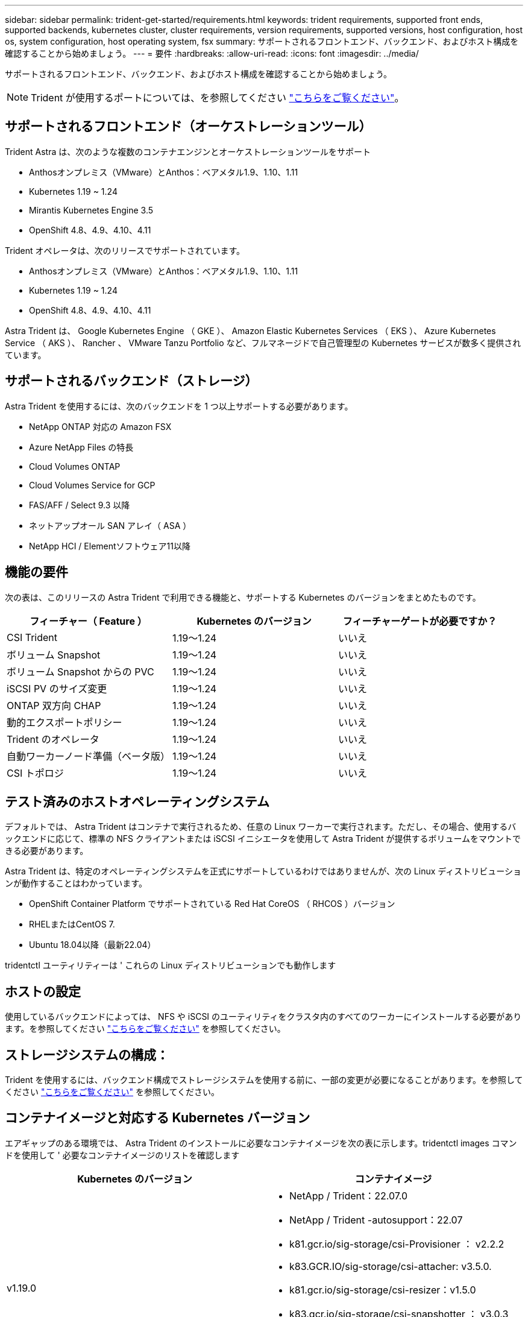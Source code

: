 ---
sidebar: sidebar 
permalink: trident-get-started/requirements.html 
keywords: trident requirements, supported front ends, supported backends, kubernetes cluster, cluster requirements, version requirements, supported versions, host configuration, host os, system configuration, host operating system, fsx 
summary: サポートされるフロントエンド、バックエンド、およびホスト構成を確認することから始めましょう。 
---
= 要件
:hardbreaks:
:allow-uri-read: 
:icons: font
:imagesdir: ../media/


サポートされるフロントエンド、バックエンド、およびホスト構成を確認することから始めましょう。


NOTE: Trident が使用するポートについては、を参照してください link:../trident-reference/trident-ports.html["こちらをご覧ください"^]。



== サポートされるフロントエンド（オーケストレーションツール）

Trident Astra は、次のような複数のコンテナエンジンとオーケストレーションツールをサポート

* Anthosオンプレミス（VMware）とAnthos：ベアメタル1.9、1.10、1.11
* Kubernetes 1.19 ~ 1.24
* Mirantis Kubernetes Engine 3.5
* OpenShift 4.8、4.9、4.10、4.11


Trident オペレータは、次のリリースでサポートされています。

* Anthosオンプレミス（VMware）とAnthos：ベアメタル1.9、1.10、1.11
* Kubernetes 1.19 ~ 1.24
* OpenShift 4.8、4.9、4.10、4.11


Astra Trident は、 Google Kubernetes Engine （ GKE ）、 Amazon Elastic Kubernetes Services （ EKS ）、 Azure Kubernetes Service （ AKS ）、 Rancher 、 VMware Tanzu Portfolio など、フルマネージドで自己管理型の Kubernetes サービスが数多く提供されています。



== サポートされるバックエンド（ストレージ）

Astra Trident を使用するには、次のバックエンドを 1 つ以上サポートする必要があります。

* NetApp ONTAP 対応の Amazon FSX
* Azure NetApp Files の特長
* Cloud Volumes ONTAP
* Cloud Volumes Service for GCP
* FAS/AFF / Select 9.3 以降
* ネットアップオール SAN アレイ（ ASA ）
* NetApp HCI / Elementソフトウェア11以降




== 機能の要件

次の表は、このリリースの Astra Trident で利用できる機能と、サポートする Kubernetes のバージョンをまとめたものです。

[cols="3"]
|===
| フィーチャー（ Feature ） | Kubernetes のバージョン | フィーチャーゲートが必要ですか？ 


| CSI Trident  a| 
1.19～1.24
 a| 
いいえ



| ボリューム Snapshot  a| 
1.19～1.24
 a| 
いいえ



| ボリューム Snapshot からの PVC  a| 
1.19～1.24
 a| 
いいえ



| iSCSI PV のサイズ変更  a| 
1.19～1.24
 a| 
いいえ



| ONTAP 双方向 CHAP  a| 
1.19～1.24
 a| 
いいえ



| 動的エクスポートポリシー  a| 
1.19～1.24
 a| 
いいえ



| Trident のオペレータ  a| 
1.19～1.24
 a| 
いいえ



| 自動ワーカーノード準備（ベータ版）  a| 
1.19～1.24
 a| 
いいえ



| CSI トポロジ  a| 
1.19～1.24
 a| 
いいえ

|===


== テスト済みのホストオペレーティングシステム

デフォルトでは、 Astra Trident はコンテナで実行されるため、任意の Linux ワーカーで実行されます。ただし、その場合、使用するバックエンドに応じて、標準の NFS クライアントまたは iSCSI イニシエータを使用して Astra Trident が提供するボリュームをマウントできる必要があります。

Astra Trident は、特定のオペレーティングシステムを正式にサポートしているわけではありませんが、次の Linux ディストリビューションが動作することはわかっています。

* OpenShift Container Platform でサポートされている Red Hat CoreOS （ RHCOS ）バージョン
* RHELまたはCentOS 7.
* Ubuntu 18.04以降（最新22.04）


tridentctl ユーティリティーは ' これらの Linux ディストリビューションでも動作します



== ホストの設定

使用しているバックエンドによっては、 NFS や iSCSI のユーティリティをクラスタ内のすべてのワーカーにインストールする必要があります。を参照してください link:../trident-use/worker-node-prep.html["こちらをご覧ください"^] を参照してください。



== ストレージシステムの構成：

Trident を使用するには、バックエンド構成でストレージシステムを使用する前に、一部の変更が必要になることがあります。を参照してください link:../trident-use/backends.html["こちらをご覧ください"^] を参照してください。



== コンテナイメージと対応する Kubernetes バージョン

エアギャップのある環境では、 Astra Trident のインストールに必要なコンテナイメージを次の表に示します。tridentctl images コマンドを使用して ' 必要なコンテナイメージのリストを確認します

[cols="2"]
|===
| Kubernetes のバージョン | コンテナイメージ 


| v1.19.0  a| 
* NetApp / Trident：22.07.0
* NetApp / Trident -autosupport：22.07
* k81.gcr.io/sig-storage/csi-Provisioner ： v2.2.2
* k83.GCR.IO/sig-storage/csi-attacher: v3.5.0.
* k81.gcr.io/sig-storage/csi-resizer：v1.5.0
* k83.gcr.io/sig-storage/csi-snapshotter ： v3.0.3
* k81.gcr.io/sig-storage/csi-node-driver-registrar:v2.5.1
* NetApp/trident-operator：22.07.0（オプション）




| v1.20.0  a| 
* NetApp / Trident：22.07.0
* NetApp / Trident -autosupport：22.07
* K83.GCR.IO/sig-storage/csi-Provisioner：v3.2.1
* k83.GCR.IO/sig-storage/csi-attacher: v3.5.0.
* k81.gcr.io/sig-storage/csi-resizer：v1.5.0
* k81.gcr.io/sig-storage/csi-snapshotter：v6.0.1
* k81.gcr.io/sig-storage/csi-node-driver-registrar:v2.5.1
* NetApp/trident-operator：22.07.0（オプション）




| v1.21.0  a| 
* NetApp / Trident：22.07.0
* NetApp / Trident -autosupport：22.07
* K83.GCR.IO/sig-storage/csi-Provisioner：v3.2.1
* k83.GCR.IO/sig-storage/csi-attacher: v3.5.0.
* k81.gcr.io/sig-storage/csi-resizer：v1.5.0
* k81.gcr.io/sig-storage/csi-snapshotter：v6.0.1
* k81.gcr.io/sig-storage/csi-node-driver-registrar:v2.5.1
* NetApp/trident-operator：22.07.0（オプション）




| v1.22.0  a| 
* NetApp / Trident：22.07.0
* NetApp / Trident -autosupport：22.07
* K83.GCR.IO/sig-storage/csi-Provisioner：v3.2.1
* k83.GCR.IO/sig-storage/csi-attacher: v3.5.0.
* k81.gcr.io/sig-storage/csi-resizer：v1.5.0
* k81.gcr.io/sig-storage/csi-snapshotter：v6.0.1
* k81.gcr.io/sig-storage/csi-node-driver-registrar:v2.5.1
* NetApp/trident-operator：22.07.0（オプション）




| v1.3.0  a| 
* NetApp / Trident：22.07.0
* NetApp / Trident -autosupport：22.07
* K83.GCR.IO/sig-storage/csi-Provisioner：v3.2.1
* k83.GCR.IO/sig-storage/csi-attacher: v3.5.0.
* k81.gcr.io/sig-storage/csi-resizer：v1.5.0
* k81.gcr.io/sig-storage/csi-snapshotter：v6.0.1
* k81.gcr.io/sig-storage/csi-node-driver-registrar:v2.5.1
* NetApp/trident-operator：22.07.0（オプション）




| v1.24.0  a| 
* NetApp / Trident：22.07.0
* NetApp / Trident -autosupport：22.07
* K83.GCR.IO/sig-storage/csi-Provisioner：v3.2.1
* k83.GCR.IO/sig-storage/csi-attacher: v3.5.0.
* k81.gcr.io/sig-storage/csi-resizer：v1.5.0
* k81.gcr.io/sig-storage/csi-snapshotter：v6.0.1
* k81.gcr.io/sig-storage/csi-node-driver-registrar:v2.5.1
* NetApp/trident-operator：22.07.0（オプション）


|===

NOTE: Kubernetesバージョン1.20以降では、検証済みの「registry.k8es.gcr.io/sig-storage/csi-snapshotter：v6.x'イメージを使用します。これは、バージョンv1'が「volumesnapshotes.snapshot.storages.k83.gcr.io`crdr」を処理している場合のみです。v1beta`のバージョンがv1beta`のバージョンの有無に関わらずCRDを処理している場合は、検証済みの「registry.k83.gcr.io/sig-storage/csi-snapshotter:v3.x'イメージを使用します。
